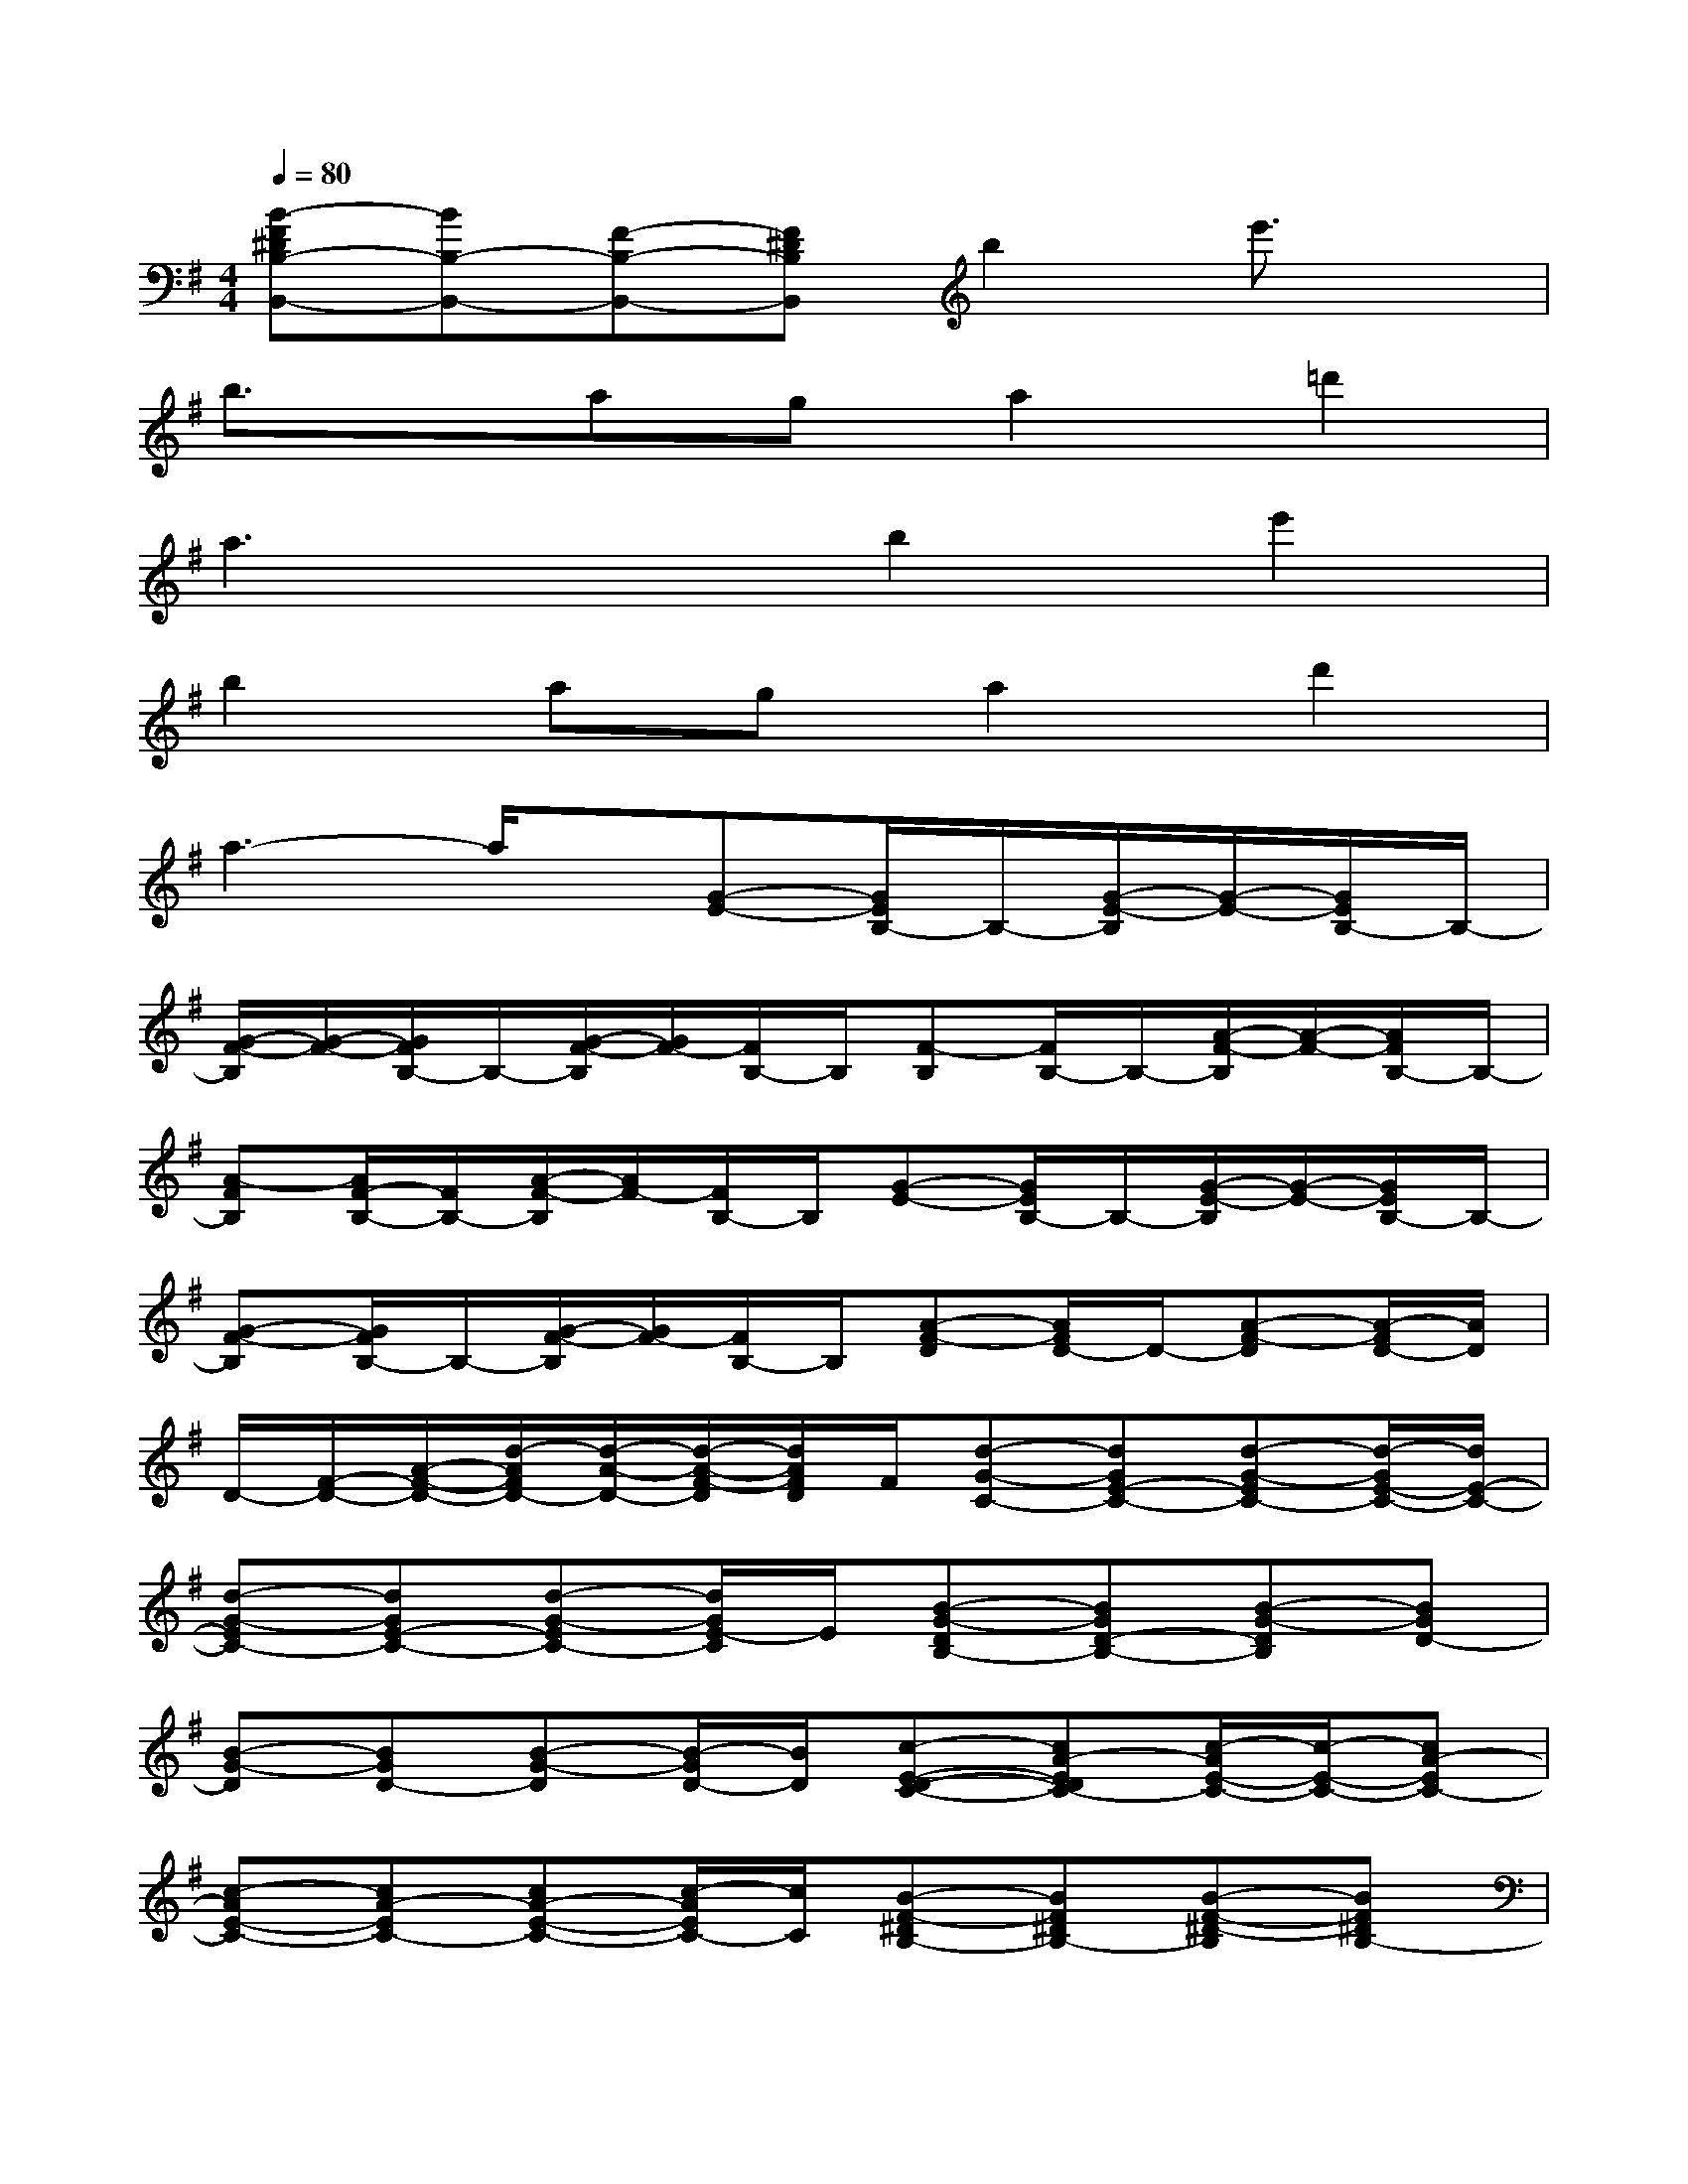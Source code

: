 X:1
T:
M:4/4
L:1/8
Q:1/4=80
K:G%1sharps
V:1
[B-F^DB,-B,,-][BB,-B,,-][F-B,-B,,-][F^DB,B,,]b2e'3/2x/2|
b3/2x/2aga2=d'2|
a3xb2e'2|
b2aga2d'2|
a3-a/2x/2[G-E-][G/2E/2B,/2-]B,/2-[G/2-E/2-B,/2][G/2-E/2-][G/2E/2B,/2-]B,/2-|
[G/2-F/2-B,/2][G/2-F/2-][G/2F/2B,/2-]B,/2-[G/2-F/2-B,/2][G/2F/2-][F/2B,/2-]B,/2[F-B,][F/2B,/2-]B,/2-[A/2-F/2-B,/2][A/2-F/2-][A/2F/2B,/2-]B,/2-|
[A-FB,][A/2F/2-B,/2-][F/2B,/2-][A/2-F/2-B,/2][A/2F/2-][F/2B,/2-]B,/2[G-E-][G/2E/2B,/2-]B,/2-[G/2-E/2-B,/2][G/2-E/2-][G/2E/2B,/2-]B,/2-|
[G-F-B,][G/2F/2B,/2-]B,/2-[G/2-F/2-B,/2][G/2F/2-][F/2B,/2-]B,/2[A-F-D][A/2F/2D/2-]D/2-[A-F-D][A/2-F/2D/2-][A/2D/2]|
D/2-[F/2-D/2-][A/2-F/2-D/2-][d/2-A/2F/2D/2-][d/2-A/2-D/2-][d/2-A/2-F/2-D/2][d/2A/2F/2D/2]F/2[d-G-C-][dGE-C-][d-G-EC-][d/2-G/2E/2-C/2-][d/2E/2-C/2-]|
[d-G-EC-][dGE-C-][d-G-EC-][d/2G/2E/2-C/2]E/2[B-G-DB,-][BGD-B,-][B-G-DB,][BGD-]|
[B-G-D][BGD-][B-G-D][B/2-G/2D/2-][B/2D/2][c-E-D-C-][cA-EDC-][c/2-A/2E/2-C/2-][c/2-E/2-C/2-][cA-EC-]|
[c-AE-C-][cA-EC-][cA-E-C-][c/2-A/2E/2C/2-][c/2C/2][B-F-^DB,-][BF^DB,-][B-F-^D-B,][BF^DB,-]|
[B/2F/2^D/2B,/2][B-F-^D-B,][B/2F/2^D/2B,/2-][B3/2F3/2^D3/2B,3/2-]B,/2[F-=D-A,D,,-][FD-A,-D,,-][A-F-DA,-D,,-][AFD-A,-D,,-]|
[A-F-DA,-D,,-][AFD-A,-D,,-][A-F-DA,-D,,-][A/2F/2D/2-A,/2D,,/2]D/2[G-E-B,E,,-][GEB,-E,,-][G-E-B,E,,-][GEB,-E,,-]|
[GE-B,-E,,-][G/2-E/2B,/2-E,,/2-][G/2B,/2-E,,/2-][A/2B,/2-E,,/2-][G/2-B,/2-E,,/2-][G/2E/2-B,/2E,,/2]E/2[F-D-A,D,,-][FDA,-D,,-][F-D-A,D,,-][FD-A,-D,,-]|
[A-F-DA,-D,,-][AFD-A,-D,,-][A-F-DA,-D,,-][A/2F/2D/2-A,/2D,,/2]D/2[F-E-B,B,,,-][FEB,-B,,,-][F-E-B,B,,,-][F/2-E/2B,/2-B,,,/2-][F/2B,/2B,,,/2]